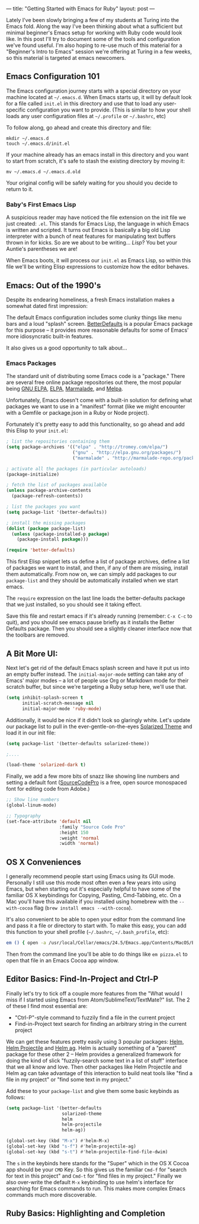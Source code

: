 ---
title: "Getting Started with Emacs for Ruby"
layout: post
---

Lately I've been slowly bringing a few of my students at Turing into the Emacs fold. Along the way I've been thinking about what a sufficient but minimal beginner's Emacs setup for working with Ruby code would look like. In this post I'll try to document some of the tools and configuration we've found useful. I'm also hoping to re-use much of this material for a "Beginner's Intro to Emacs" session we're offering at Turing in a few weeks, so this material is targeted at emacs newcomers.

** Emacs Configuration 101

The Emacs configuration journey starts with a special directory on your machine located at =~/.emacs.d=. When Emacs starts up, it will by default look for a file called =init.el= in this directory and use that to load any user-specific configuration you want to provide. (This is similar to how your shell loads any user configuration files at =~/.profile= or =~/.bashrc=, etc)

To follow along, go ahead and create this directory and file:

: mkdir ~/.emacs.d
: touch ~/.emacs.d/init.el

If your machine already has an emacs install in this directory and you want to start from scratch, it's safe to stash the existing directory by moving it:

: mv ~/.emacs.d ~/.emacs.d.old

Your original config will be safely waiting for you should you decide to return to it.

*** Baby's First Emacs Lisp

A suspicious reader may have noticed the file extension on the init file we just created: =.el=. This stands for Emacs Lisp, the language in which Emacs is written and scripted. It turns out Emacs is basically a big old Lisp interpreter with a bunch of neat features for manipulating text buffers thrown in for kicks. So are we about to be writing... /Lisp/? You bet your Auntie's parentheses we are!

When Emacs boots, it will process our =init.el= as Emacs Lisp, so within this file we'll be writing Elisp expressions to customize how the editor behaves.

** Emacs: Out of the 1990's

Despite its endearing homeliness, a fresh Emacs installation makes a somewhat dated first impression:

[[/public/images/emacs_splash_screen.png]]

The default Emacs configuration includes some clunky things like menu bars and a loud "splash" screen. [[https://github.com/technomancy/better-defaults][BetterDefaults]] is a popular Emacs package for this purpose -- it provides more reasonable defaults for some of Emacs' more idiosyncratic built-in features.

It also gives us a good opportunity to talk about...

*** Emacs Packages

The standard unit of distributing some Emacs code is a "package." There are several free online package repositories out there, the most popular being [[https://elpa.gnu.org/][GNU ELPA]], [[https://www.emacswiki.org/emacs/ELPA][ELPA]], [[https://marmalade-repo.org/][Marmalade]], and [[https://melpa.org/][Melpa]].

Unfortunately, Emacs doesn't come with a built-in solution for defining what packages we want to use in a "manifest" format (like we might encounter with a Gemfile or package.json in a Ruby or Node project).

Fortunately it's pretty easy to add this functionality, so go ahead and add this Elisp to your =init.el=:

#+BEGIN_SRC emacs-lisp
; list the repositories containing them
(setq package-archives '(("elpa" . "http://tromey.com/elpa/")
                         ("gnu" . "http://elpa.gnu.org/packages/")
                         ("marmalade" . "http://marmalade-repo.org/packages/")))

; activate all the packages (in particular autoloads)
(package-initialize)

; fetch the list of packages available
(unless package-archive-contents
  (package-refresh-contents))

; list the packages you want
(setq package-list '(better-defaults))

; install the missing packages
(dolist (package package-list)
  (unless (package-installed-p package)
    (package-install package)))

(require 'better-defaults)
#+END_SRC

This first Elisp snippet lets us define a list of package archives, define a list of packages we want to install, and then, if any of them are missing, install them automatically. From now on, we can simply add packages to our =package-list= and they should be automatically installed when we start emacs.

The =require= expression on the last line loads the better-defaults package that we just installed, so you should see it taking effect.

Save this file and restart emacs if it's already running (remember: =C-x C-c= to quit), and you should see emacs pause briefly as it installs the Better Defaults package. Then you should see a slightly cleaner interface now that the toolbars are removed.

** A Bit More UI:

Next let's get rid of the default Emacs splash screen and have it put us into an empty buffer instead. The =initial-major-mode= setting can take any of Emacs' major modes -- a lot of people use Org or Markdown mode for their scratch buffer, but since we're targeting a Ruby setup here, we'll use that.

#+BEGIN_SRC emacs-lisp
(setq inhibit-splash-screen t
      initial-scratch-message nil
      initial-major-mode 'ruby-mode)
#+END_SRC

Additionally, it would be nice if it didn't look so glaringly white. Let's update our package list to pull in the ever-gentle-on-the-eyes [[https://github.com/bbatsov/solarized-emacs][Solarized Theme]] and load it in our init file:

#+BEGIN_SRC emacs-lisp
(setq package-list '(better-defaults solarized-theme))

;....

(load-theme 'solarized-dark t)
#+END_SRC

Finally, we add a few more bits of snazz like showing line numbers and setting a default font ([[https://github.com/adobe-fonts/source-code-pro][SourceCodePro]] is a free, open source monospaced font for editing code from Adobe.)

#+BEGIN_SRC emacs-lisp
;; Show line numbers
(global-linum-mode)

;; Typography
(set-face-attribute 'default nil
                    :family "Source Code Pro"
                    :height 150
                    :weight 'normal
                    :width 'normal)
#+END_SRC

** OS X Conveniences

I generally recommend people start using Emacs using its GUI mode. Personally I still use this mode most often even a few years into using Emacs, but when starting out it's especially helpful to have some of the familiar OS X keybindings for Copying, Pasting, Cmd-Tabbing, etc. On a Mac you'll have this available if you installed using homebrew with the =--with-cocoa= flag (=brew install emacs --with-cocoa=).

It's also convenient to be able to open your editor from the command line and pass it a file or directory to start with. To make this easy, you can add this function to your shell profile (=~/.bashrc=, =~/.bash_profile=, etc):

#+BEGIN_SRC sh
em () { open -a /usr/local/Cellar/emacs/24.5/Emacs.app/Contents/MacOS/Emacs $* }
#+END_SRC

Then from the command line you'll be able to do things like =em pizza.el= to open that file in an Emacs Cocoa app window.

** Editor Basics: Find-In-Project and Ctrl-P

Finally let's try to tick off a couple more features from the "What would I miss if I started using Emacs from Atom/SublimeText/TextMate?" list. The 2 of these I find most essential are:
  * "Ctrl-P"-style command to fuzzily find a file in the current project
  * Find-in-Project text search for finding an arbitrary string in the current project

We can get these features pretty easily using 3 popular packages: [[https://github.com/emacs-helm/helm][Helm]], [[https://github.com/bbatsov/helm-projectile][Helm Projectile]] and [[https://github.com/syohex/emacs-helm-ag][Helm ag]]. Helm is actually something of a "parent" package for these other 2 -- Helm provides a generalized framework for doing the kind of slick "fuzzily-search some text in a list of stuff" interface that we all know and love. Then other packages like Helm Projectile and Helm ag can take advantage of this interaction to build neat tools like "find a file in my project" or "find some text in my project."

Add these to your =package-list= and give them some basic keybinds as follows:


#+BEGIN_SRC emacs-lisp
(setq package-list '(better-defaults
                     solarized-theme
                     helm
                     helm-projectile
                     helm-ag))

(global-set-key (kbd "M-x") #'helm-M-x)
(global-set-key (kbd "s-f") #'helm-projectile-ag)
(global-set-key (kbd "s-t") #'helm-projectile-find-file-dwim)
#+END_SRC

The =s= in the keybinds here stands for the "Super" which in the OS X Cocoa app should be your =CMD= Key. So this gives us the familiar =Cmd-f= for "search for text in this project" and =Cmd-t= for "find files in my project." Finally we also over-write the default =M-x= keybinding to use helm's interface for searching for Emacs commands to run. This makes more complex Emacs commands much more discoverable.

** Ruby Basics: Highlighting and Completion
